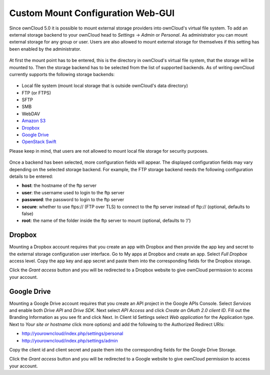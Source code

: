Custom Mount Configuration Web-GUI
==================================

Since ownCloud 5.0 it is possible to mount external storage providers into
ownCloud's virtual file system. To add an external storage backend to your
ownCloud head to *Settings* -> *Admin* or *Personal*. As administrator you
can mount external storage for any group or user. Users are also allowed
to mount external storage for themselves if this setting has been enabled
by the administrator.

.. figure:: ../images/custom_mount_config_gui-1.png

At first the mount point has to be entered, this is the directory in ownCloud's
virtual file system, that the storage will be mounted to. Then the storage
backend has to be selected from the list of supported backends. As of writing
ownCloud currently supports the following storage backends:

.. figure:: ../images/custom_mount_config_gui-2.png

-  Local file system (mount local storage that is outside ownCloud's data
   directory)
-  FTP (or FTPS)
-  SFTP
-  SMB
-  WebDAV
-  `Amazon S3`_
-  `Dropbox`_
-  `Google Drive`_
-  `OpenStack Swift`_

Please keep in mind, that users are not allowed to mount local file storage for
security purposes.

.. figure:: ../images/custom_mount_config_gui-3.png
.. figure:: ../images/custom_mount_config_gui-4.png

Once a backend has been selected, more configuration fields will appear. The
displayed configuration fields may vary depending on the selected storage backend.
For example, the FTP storage backend needs the following configuration details
to be entered:

-  **host**: the hostname of the ftp server
-  **user**: the username used to login to the ftp server
-  **password**: the password to login to the ftp server
-  **secure**: whether to use ftps:// (FTP over TLS) to connect to the ftp
   server instead of ftp:// (optional, defaults to false)
-  **root**: the name of the folder inside the ftp server to mount (optional,
   defaults to ‘/’)

.. _Amazon S3: http://aws.amazon.com/de/s3/
.. _Dropbox: https://www.dropbox.com/
.. _Google Drive: https://drive.google.com/start
.. _OpenStack Swift: http://openstack.org/projects/storage/

Dropbox
~~~~~~
Mounting a Dropbox account requires that you create an app with Dropbox and then provide the app key and secret to the
external storage configuration user interface. Go to My apps at Dropbox and create an app. Select *Full Dropbox* access
level. Copy the app key and app secret and paste them into the corresponding fields for the Dropbox storage.

Click the *Grant access* button and you will be redirected to a Dropbox website to give ownCloud permission to access your account.


Google Drive
~~~~~~~~~~~
Mounting a Google Drive account requires that you create an API project in the Google APIs Console. Select `Services`
and enable both `Drive API` and `Drive SDK`. Next select `API Access` and click `Create an OAuth 2.0 client ID`. Fill
out the Branding Information as you see fit and click Next. In Client Id Settings select `Web application` for the
Application type. Next to `Your site or hostname` click  more options) and add the following to the Authorized Redirect URIs:

- http://yourowncloud/index.php/settings/personal
- http://yourowncloud/index.php/settings/admin

Copy the client id and client secret and paste them into the corresponding fields for the Google Drive Storage.

Click the *Grant access* button and you will be redirected to a Google website to give ownCloud permission to access your account.
